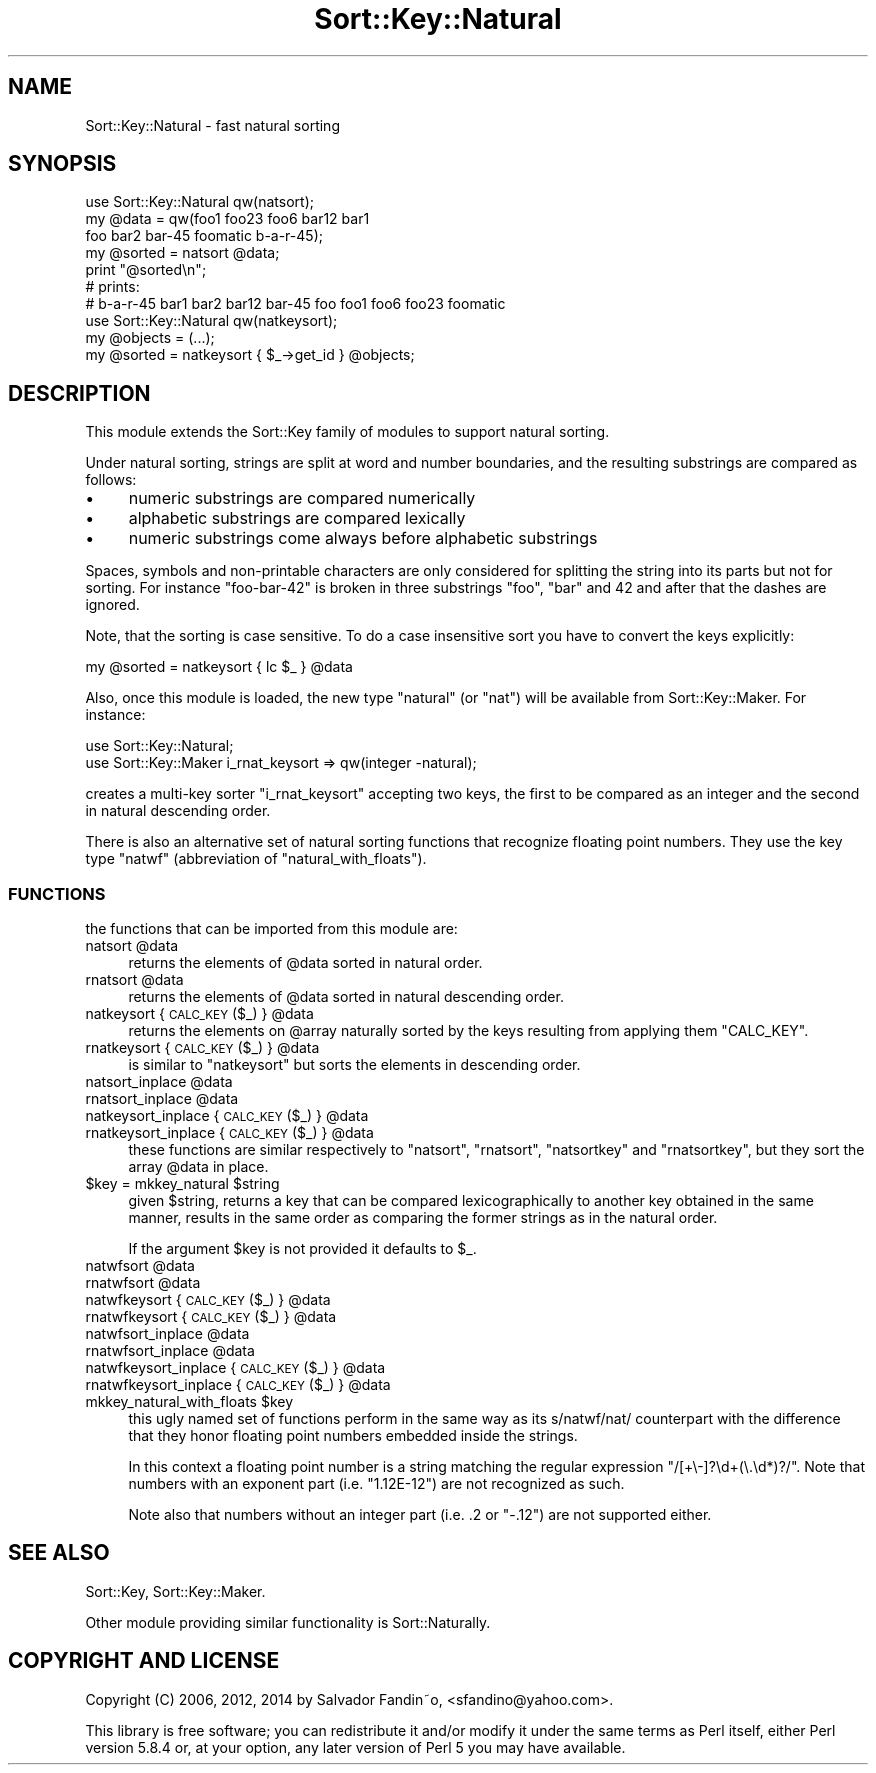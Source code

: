 .\" Automatically generated by Pod::Man 2.27 (Pod::Simple 3.28)
.\"
.\" Standard preamble:
.\" ========================================================================
.de Sp \" Vertical space (when we can't use .PP)
.if t .sp .5v
.if n .sp
..
.de Vb \" Begin verbatim text
.ft CW
.nf
.ne \\$1
..
.de Ve \" End verbatim text
.ft R
.fi
..
.\" Set up some character translations and predefined strings.  \*(-- will
.\" give an unbreakable dash, \*(PI will give pi, \*(L" will give a left
.\" double quote, and \*(R" will give a right double quote.  \*(C+ will
.\" give a nicer C++.  Capital omega is used to do unbreakable dashes and
.\" therefore won't be available.  \*(C` and \*(C' expand to `' in nroff,
.\" nothing in troff, for use with C<>.
.tr \(*W-
.ds C+ C\v'-.1v'\h'-1p'\s-2+\h'-1p'+\s0\v'.1v'\h'-1p'
.ie n \{\
.    ds -- \(*W-
.    ds PI pi
.    if (\n(.H=4u)&(1m=24u) .ds -- \(*W\h'-12u'\(*W\h'-12u'-\" diablo 10 pitch
.    if (\n(.H=4u)&(1m=20u) .ds -- \(*W\h'-12u'\(*W\h'-8u'-\"  diablo 12 pitch
.    ds L" ""
.    ds R" ""
.    ds C` ""
.    ds C' ""
'br\}
.el\{\
.    ds -- \|\(em\|
.    ds PI \(*p
.    ds L" ``
.    ds R" ''
.    ds C`
.    ds C'
'br\}
.\"
.\" Escape single quotes in literal strings from groff's Unicode transform.
.ie \n(.g .ds Aq \(aq
.el       .ds Aq '
.\"
.\" If the F register is turned on, we'll generate index entries on stderr for
.\" titles (.TH), headers (.SH), subsections (.SS), items (.Ip), and index
.\" entries marked with X<> in POD.  Of course, you'll have to process the
.\" output yourself in some meaningful fashion.
.\"
.\" Avoid warning from groff about undefined register 'F'.
.de IX
..
.nr rF 0
.if \n(.g .if rF .nr rF 1
.if (\n(rF:(\n(.g==0)) \{
.    if \nF \{
.        de IX
.        tm Index:\\$1\t\\n%\t"\\$2"
..
.        if !\nF==2 \{
.            nr % 0
.            nr F 2
.        \}
.    \}
.\}
.rr rF
.\"
.\" Accent mark definitions (@(#)ms.acc 1.5 88/02/08 SMI; from UCB 4.2).
.\" Fear.  Run.  Save yourself.  No user-serviceable parts.
.    \" fudge factors for nroff and troff
.if n \{\
.    ds #H 0
.    ds #V .8m
.    ds #F .3m
.    ds #[ \f1
.    ds #] \fP
.\}
.if t \{\
.    ds #H ((1u-(\\\\n(.fu%2u))*.13m)
.    ds #V .6m
.    ds #F 0
.    ds #[ \&
.    ds #] \&
.\}
.    \" simple accents for nroff and troff
.if n \{\
.    ds ' \&
.    ds ` \&
.    ds ^ \&
.    ds , \&
.    ds ~ ~
.    ds /
.\}
.if t \{\
.    ds ' \\k:\h'-(\\n(.wu*8/10-\*(#H)'\'\h"|\\n:u"
.    ds ` \\k:\h'-(\\n(.wu*8/10-\*(#H)'\`\h'|\\n:u'
.    ds ^ \\k:\h'-(\\n(.wu*10/11-\*(#H)'^\h'|\\n:u'
.    ds , \\k:\h'-(\\n(.wu*8/10)',\h'|\\n:u'
.    ds ~ \\k:\h'-(\\n(.wu-\*(#H-.1m)'~\h'|\\n:u'
.    ds / \\k:\h'-(\\n(.wu*8/10-\*(#H)'\z\(sl\h'|\\n:u'
.\}
.    \" troff and (daisy-wheel) nroff accents
.ds : \\k:\h'-(\\n(.wu*8/10-\*(#H+.1m+\*(#F)'\v'-\*(#V'\z.\h'.2m+\*(#F'.\h'|\\n:u'\v'\*(#V'
.ds 8 \h'\*(#H'\(*b\h'-\*(#H'
.ds o \\k:\h'-(\\n(.wu+\w'\(de'u-\*(#H)/2u'\v'-.3n'\*(#[\z\(de\v'.3n'\h'|\\n:u'\*(#]
.ds d- \h'\*(#H'\(pd\h'-\w'~'u'\v'-.25m'\f2\(hy\fP\v'.25m'\h'-\*(#H'
.ds D- D\\k:\h'-\w'D'u'\v'-.11m'\z\(hy\v'.11m'\h'|\\n:u'
.ds th \*(#[\v'.3m'\s+1I\s-1\v'-.3m'\h'-(\w'I'u*2/3)'\s-1o\s+1\*(#]
.ds Th \*(#[\s+2I\s-2\h'-\w'I'u*3/5'\v'-.3m'o\v'.3m'\*(#]
.ds ae a\h'-(\w'a'u*4/10)'e
.ds Ae A\h'-(\w'A'u*4/10)'E
.    \" corrections for vroff
.if v .ds ~ \\k:\h'-(\\n(.wu*9/10-\*(#H)'\s-2\u~\d\s+2\h'|\\n:u'
.if v .ds ^ \\k:\h'-(\\n(.wu*10/11-\*(#H)'\v'-.4m'^\v'.4m'\h'|\\n:u'
.    \" for low resolution devices (crt and lpr)
.if \n(.H>23 .if \n(.V>19 \
\{\
.    ds : e
.    ds 8 ss
.    ds o a
.    ds d- d\h'-1'\(ga
.    ds D- D\h'-1'\(hy
.    ds th \o'bp'
.    ds Th \o'LP'
.    ds ae ae
.    ds Ae AE
.\}
.rm #[ #] #H #V #F C
.\" ========================================================================
.\"
.IX Title "Sort::Key::Natural 3"
.TH Sort::Key::Natural 3 "2014-04-29" "perl v5.18.2" "User Contributed Perl Documentation"
.\" For nroff, turn off justification.  Always turn off hyphenation; it makes
.\" way too many mistakes in technical documents.
.if n .ad l
.nh
.SH "NAME"
Sort::Key::Natural \- fast natural sorting
.SH "SYNOPSIS"
.IX Header "SYNOPSIS"
.Vb 1
\&    use Sort::Key::Natural qw(natsort);
\&
\&    my @data = qw(foo1 foo23 foo6 bar12 bar1
\&                  foo bar2 bar\-45 foomatic b\-a\-r\-45);
\&
\&    my @sorted = natsort @data;
\&
\&    print "@sorted\en";
\&    # prints:
\&    #   b\-a\-r\-45 bar1 bar2 bar12 bar\-45 foo foo1 foo6 foo23 foomatic
\&
\&    use Sort::Key::Natural qw(natkeysort);
\&
\&    my @objects = (...);
\&    my @sorted = natkeysort { $_\->get_id } @objects;
.Ve
.SH "DESCRIPTION"
.IX Header "DESCRIPTION"
This module extends the Sort::Key family of modules to support
natural sorting.
.PP
Under natural sorting, strings are split at word and number
boundaries, and the resulting substrings are compared as follows:
.IP "\(bu" 4
numeric substrings are compared numerically
.IP "\(bu" 4
alphabetic substrings are compared lexically
.IP "\(bu" 4
numeric substrings come always before alphabetic substrings
.PP
Spaces, symbols and non-printable characters are only considered for
splitting the string into its parts but not for sorting. For instance
\&\f(CW\*(C`foo\-bar\-42\*(C'\fR is broken in three substrings \f(CW\*(C`foo\*(C'\fR, \f(CW\*(C`bar\*(C'\fR and \f(CW42\fR
and after that the dashes are ignored.
.PP
Note, that the sorting is case sensitive. To do a case insensitive
sort you have to convert the keys explicitly:
.PP
.Vb 1
\&  my @sorted = natkeysort { lc $_ } @data
.Ve
.PP
Also, once this module is loaded, the new type \f(CW\*(C`natural\*(C'\fR (or \f(CW\*(C`nat\*(C'\fR) will
be available from Sort::Key::Maker. For instance:
.PP
.Vb 2
\&  use Sort::Key::Natural;
\&  use Sort::Key::Maker i_rnat_keysort => qw(integer \-natural);
.Ve
.PP
creates a multi-key sorter \f(CW\*(C`i_rnat_keysort\*(C'\fR accepting two keys, the
first to be compared as an integer and the second in natural
descending order.
.PP
There is also an alternative set of natural sorting functions that
recognize floating point numbers. They use the key type \f(CW\*(C`natwf\*(C'\fR
(abbreviation of \f(CW\*(C`natural_with_floats\*(C'\fR).
.SS "\s-1FUNCTIONS\s0"
.IX Subsection "FUNCTIONS"
the functions that can be imported from this module are:
.ie n .IP "natsort @data" 4
.el .IP "natsort \f(CW@data\fR" 4
.IX Item "natsort @data"
returns the elements of \f(CW@data\fR sorted in natural order.
.ie n .IP "rnatsort @data" 4
.el .IP "rnatsort \f(CW@data\fR" 4
.IX Item "rnatsort @data"
returns the elements of \f(CW@data\fR sorted in natural descending order.
.ie n .IP "natkeysort { \s-1CALC_KEY\s0($_) } @data" 4
.el .IP "natkeysort { \s-1CALC_KEY\s0($_) } \f(CW@data\fR" 4
.IX Item "natkeysort { CALC_KEY($_) } @data"
returns the elements on \f(CW@array\fR naturally sorted by the keys
resulting from applying them \f(CW\*(C`CALC_KEY\*(C'\fR.
.ie n .IP "rnatkeysort { \s-1CALC_KEY\s0($_) } @data" 4
.el .IP "rnatkeysort { \s-1CALC_KEY\s0($_) } \f(CW@data\fR" 4
.IX Item "rnatkeysort { CALC_KEY($_) } @data"
is similar to \f(CW\*(C`natkeysort\*(C'\fR but sorts the elements in descending
order.
.ie n .IP "natsort_inplace @data" 4
.el .IP "natsort_inplace \f(CW@data\fR" 4
.IX Item "natsort_inplace @data"
.PD 0
.ie n .IP "rnatsort_inplace @data" 4
.el .IP "rnatsort_inplace \f(CW@data\fR" 4
.IX Item "rnatsort_inplace @data"
.ie n .IP "natkeysort_inplace { \s-1CALC_KEY\s0($_) } @data" 4
.el .IP "natkeysort_inplace { \s-1CALC_KEY\s0($_) } \f(CW@data\fR" 4
.IX Item "natkeysort_inplace { CALC_KEY($_) } @data"
.ie n .IP "rnatkeysort_inplace { \s-1CALC_KEY\s0($_) } @data" 4
.el .IP "rnatkeysort_inplace { \s-1CALC_KEY\s0($_) } \f(CW@data\fR" 4
.IX Item "rnatkeysort_inplace { CALC_KEY($_) } @data"
.PD
these functions are similar respectively to \f(CW\*(C`natsort\*(C'\fR, \f(CW\*(C`rnatsort\*(C'\fR,
\&\f(CW\*(C`natsortkey\*(C'\fR and \f(CW\*(C`rnatsortkey\*(C'\fR, but they sort the array \f(CW@data\fR in
place.
.ie n .IP "$key = mkkey_natural $string" 4
.el .IP "\f(CW$key\fR = mkkey_natural \f(CW$string\fR" 4
.IX Item "$key = mkkey_natural $string"
given \f(CW$string\fR, returns a key that can be compared lexicographically
to another key obtained in the same manner, results in the same order
as comparing the former strings as in the natural order.
.Sp
If the argument \f(CW$key\fR is not provided it defaults to \f(CW$_\fR.
.ie n .IP "natwfsort @data" 4
.el .IP "natwfsort \f(CW@data\fR" 4
.IX Item "natwfsort @data"
.PD 0
.ie n .IP "rnatwfsort @data" 4
.el .IP "rnatwfsort \f(CW@data\fR" 4
.IX Item "rnatwfsort @data"
.ie n .IP "natwfkeysort { \s-1CALC_KEY\s0($_) } @data" 4
.el .IP "natwfkeysort { \s-1CALC_KEY\s0($_) } \f(CW@data\fR" 4
.IX Item "natwfkeysort { CALC_KEY($_) } @data"
.ie n .IP "rnatwfkeysort { \s-1CALC_KEY\s0($_) } @data" 4
.el .IP "rnatwfkeysort { \s-1CALC_KEY\s0($_) } \f(CW@data\fR" 4
.IX Item "rnatwfkeysort { CALC_KEY($_) } @data"
.ie n .IP "natwfsort_inplace @data" 4
.el .IP "natwfsort_inplace \f(CW@data\fR" 4
.IX Item "natwfsort_inplace @data"
.ie n .IP "rnatwfsort_inplace @data" 4
.el .IP "rnatwfsort_inplace \f(CW@data\fR" 4
.IX Item "rnatwfsort_inplace @data"
.ie n .IP "natwfkeysort_inplace { \s-1CALC_KEY\s0($_) } @data" 4
.el .IP "natwfkeysort_inplace { \s-1CALC_KEY\s0($_) } \f(CW@data\fR" 4
.IX Item "natwfkeysort_inplace { CALC_KEY($_) } @data"
.ie n .IP "rnatwfkeysort_inplace { \s-1CALC_KEY\s0($_) } @data" 4
.el .IP "rnatwfkeysort_inplace { \s-1CALC_KEY\s0($_) } \f(CW@data\fR" 4
.IX Item "rnatwfkeysort_inplace { CALC_KEY($_) } @data"
.ie n .IP "mkkey_natural_with_floats $key" 4
.el .IP "mkkey_natural_with_floats \f(CW$key\fR" 4
.IX Item "mkkey_natural_with_floats $key"
.PD
this ugly named set of functions perform in the same way as its
s/natwf/nat/ counterpart with the difference that they honor floating
point numbers embedded inside the strings.
.Sp
In this context a floating point number is a string matching the
regular expression \f(CW\*(C`/[+\e\-]?\ed+(\e.\ed*)?/\*(C'\fR. Note that numbers with an
exponent part (i.e. \f(CW\*(C`1.12E\-12\*(C'\fR) are not recognized as such.
.Sp
Note also that numbers without an integer part (i.e. \f(CW.2\fR or \f(CW\*(C`\-.12\*(C'\fR)
are not supported either.
.SH "SEE ALSO"
.IX Header "SEE ALSO"
Sort::Key, Sort::Key::Maker.
.PP
Other module providing similar functionality is Sort::Naturally.
.SH "COPYRIGHT AND LICENSE"
.IX Header "COPYRIGHT AND LICENSE"
Copyright (C) 2006, 2012, 2014 by Salvador Fandin\*~o,
<sfandino@yahoo.com>.
.PP
This library is free software; you can redistribute it and/or modify
it under the same terms as Perl itself, either Perl version 5.8.4 or,
at your option, any later version of Perl 5 you may have available.
